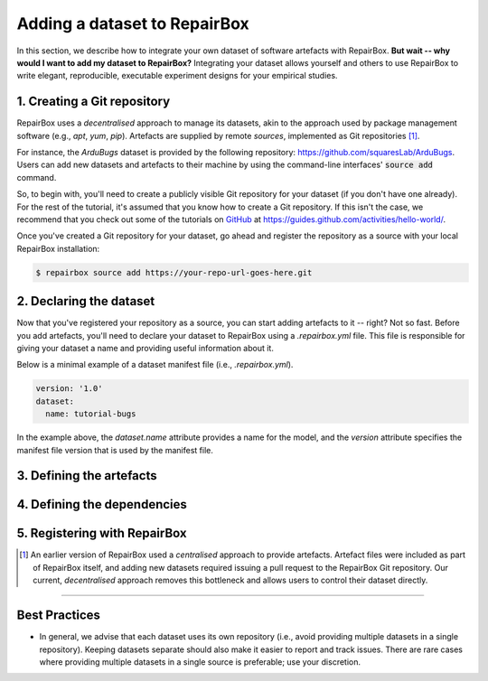 Adding a dataset to RepairBox
=============================

In this section, we describe how to integrate your own dataset of software
artefacts with RepairBox.
**But wait -- why would I want to add my dataset to RepairBox?**
Integrating your dataset allows yourself and others
to use RepairBox to write elegant, reproducible, executable experiment designs
for your empirical studies.


1. Creating a Git repository
----------------------------

RepairBox uses a *decentralised* approach to manage its datasets, akin to the
approach used by package management software (e.g., `apt`, `yum`, `pip`).
Artefacts are supplied by remote *sources*, implemented as Git repositories [#]_.

For instance, the `ArduBugs` dataset is provided by the following repository:
https://github.com/squaresLab/ArduBugs. Users can add new datasets and
artefacts to their machine by using the command-line interfaces'
:code:`source add` command.

So, to begin with, you'll need to create a publicly visible Git repository for your
dataset (if you don't have one already). For the rest of the tutorial, it's
assumed that you know how to create a Git repository. If this isn't the case,
we recommend that you check out some of the tutorials on `GitHub <https://github.com>`_
at https://guides.github.com/activities/hello-world/.

Once you've created a Git repository for your dataset, go ahead and register
the repository as a source with your local RepairBox installation:


.. code-block:: bash

  $ repairbox source add https://your-repo-url-goes-here.git


2. Declaring the dataset
------------------------

Now that you've registered your repository as a source, you can start adding
artefacts to it -- right? Not so fast. Before you add artefacts, you'll need to
declare your dataset to RepairBox using a `.repairbox.yml` file. This file is
responsible for giving your dataset a name and providing useful information
about it.

Below is a minimal example of a dataset manifest file (i.e., `.repairbox.yml`).

.. code-block:: yaml

  version: '1.0'
  dataset:
    name: tutorial-bugs


In the example above, the `dataset.name` attribute provides a name for the
model, and the `version` attribute specifies the manifest file version that is
used by the manifest file.


3. Defining the artefacts
-------------------------

4. Defining the dependencies
----------------------------

5. Registering with RepairBox
-----------------------------

.. [#]  An earlier version of RepairBox used a *centralised* approach to provide
        artefacts. Artefact files were included as part of RepairBox itself,
        and adding new datasets required issuing a pull request to the
        RepairBox Git repository. Our current, *decentralised* approach removes
        this bottleneck and allows users to control their dataset directly.


-------------------------------------------------------------------------------


Best Practices
--------------

* In general, we advise that each dataset uses its own repository (i.e., avoid
  providing multiple datasets in a single repository). Keeping datasets
  separate should also make it easier to report and track issues. There are
  rare cases where providing multiple datasets in a single source is
  preferable; use your discretion.
